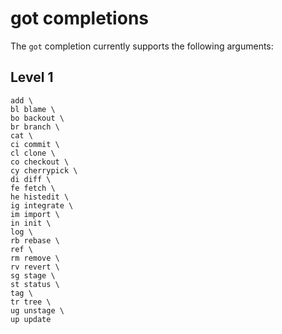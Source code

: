 * got completions

The ~got~ completion currently supports the following arguments:

** Level 1
#+begin_src ksh
	add \
	bl blame \
	bo backout \
	br branch \
	cat \
	ci commit \
	cl clone \
	co checkout \
	cy cherrypick \
	di diff \
	fe fetch \
	he histedit \
	ig integrate \
	im import \
	in init \
	log \
	rb rebase \
	ref \
	rm remove \
	rv revert \
	sg stage \
	st status \
	tag \
	tr tree \
	ug unstage \
	up update
#+end_src
